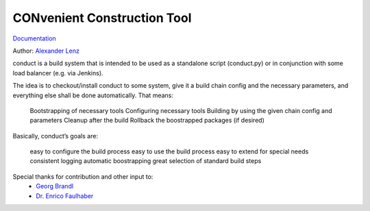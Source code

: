 CONvenient Construction Tool
============================

`Documentation <http://conduct.rtfd.org>`_

Author: `Alexander Lenz <mailto:alexander.lenz@posteo.de>`_


conduct is a build system that is intended to be used as a standalone script (conduct.py) or in conjunction with some load balancer (e.g. via Jenkins).

The idea is to checkout/install conduct to some system, give it a build chain config and the necessary parameters, and everything else shall be done automatically. That means:

        Bootstrapping of necessary tools
        Configuring necessary tools
        Building by using the given chain config and parameters
        Cleanup after the build
        Rollback the boostrapped packages (if desired)

Basically, conduct’s goals are:

        easy to configure the build process
        easy to use the build process
        easy to extend for special needs
        consistent logging
        automatic boostrapping
        great selection of standard build steps




Special thanks for contribution and other input to:
	* `Georg Brandl <mailto:georg@python.org>`_
	* `Dr. Enrico Faulhaber <mailto:enrico.faulhaber@arcor.de>`_
